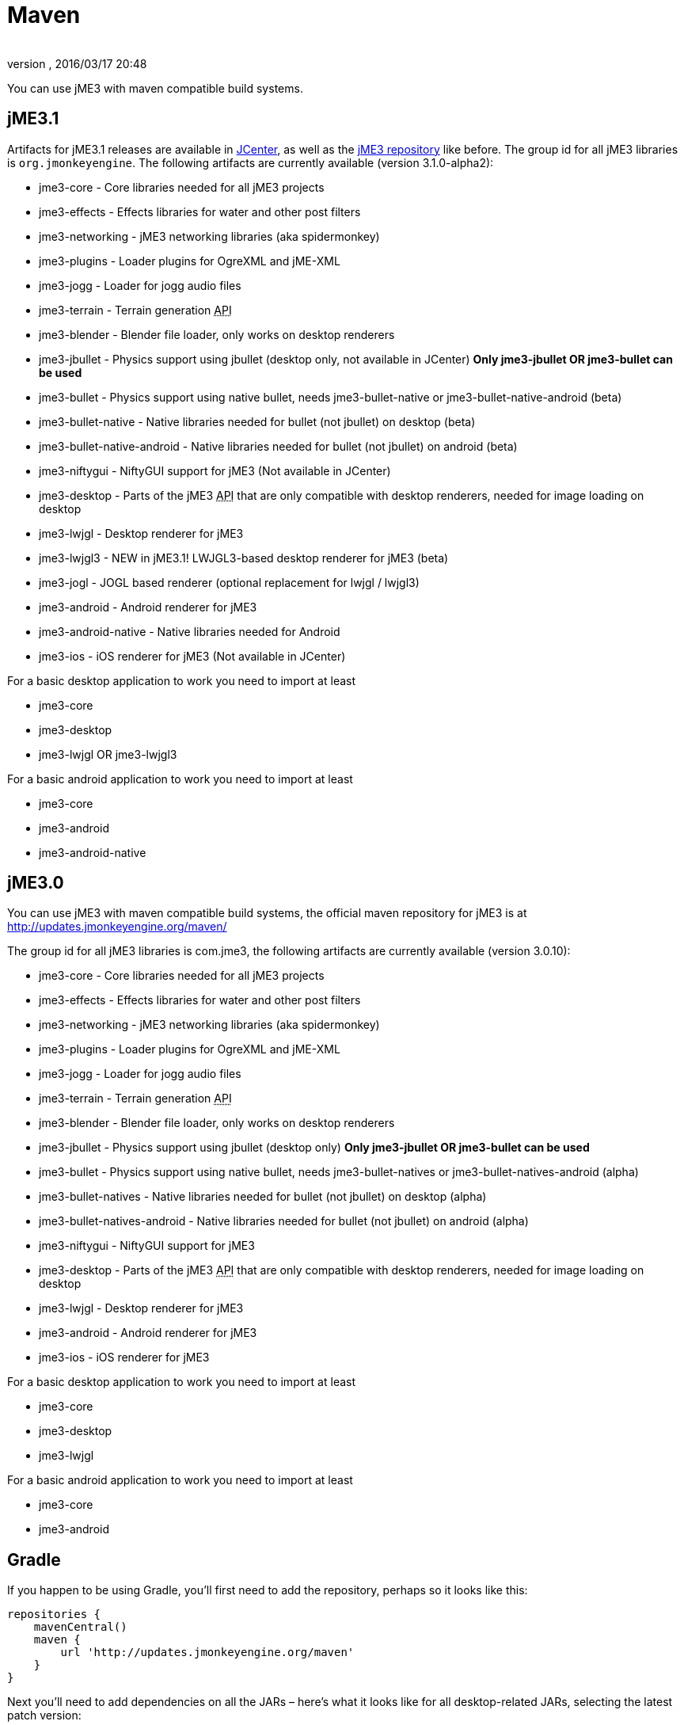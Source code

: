 = Maven
:author: 
:revnumber: 
:revdate: 2016/03/17 20:48
:relfileprefix: ../
:imagesdir: ..
ifdef::env-github,env-browser[:outfilesuffix: .adoc]


You can use jME3 with maven compatible build systems.


== jME3.1

Artifacts for jME3.1 releases are available in link:https://jcenter.bintray.com/org/jmonkeyengine/[JCenter], as well as the link:http://updates.jmonkeyengine.org/maven/[jME3 repository] like before.
The group id for all jME3 libraries is `org.jmonkeyengine`.
The following artifacts are currently available (version 3.1.0-alpha2):

*  jme3-core - Core libraries needed for all jME3 projects
*  jme3-effects - Effects libraries for water and other post filters
*  jme3-networking - jME3 networking libraries (aka spidermonkey)
*  jme3-plugins - Loader plugins for OgreXML and jME-XML
*  jme3-jogg - Loader for jogg audio files
*  jme3-terrain - Terrain generation +++<abbr title="Application Programming Interface">API</abbr>+++
*  jme3-blender - Blender file loader, only works on desktop renderers
*  jme3-jbullet - Physics support using jbullet (desktop only, not available in JCenter) *Only jme3-jbullet OR jme3-bullet can be used*
*  jme3-bullet - Physics support using native bullet, needs jme3-bullet-native or jme3-bullet-native-android (beta)
*  jme3-bullet-native - Native libraries needed for bullet (not jbullet) on desktop (beta)
*  jme3-bullet-native-android - Native libraries needed for bullet (not jbullet) on android (beta)
*  jme3-niftygui - NiftyGUI support for jME3 (Not available in JCenter)
*  jme3-desktop - Parts of the jME3 +++<abbr title="Application Programming Interface">API</abbr>+++ that are only compatible with desktop renderers, needed for image loading on desktop
*  jme3-lwjgl - Desktop renderer for jME3
*  jme3-lwjgl3 - NEW in jME3.1! LWJGL3-based desktop renderer for jME3 (beta)
*  jme3-jogl - JOGL based renderer (optional replacement for lwjgl / lwjgl3)
*  jme3-android - Android renderer for jME3
*  jme3-android-native - Native libraries needed for Android
*  jme3-ios - iOS renderer for jME3 (Not available in JCenter)

For a basic desktop application to work you need to import at least

*  jme3-core
*  jme3-desktop
*  jme3-lwjgl OR jme3-lwjgl3

For a basic android application to work you need to import at least

*  jme3-core
*  jme3-android
*  jme3-android-native


== jME3.0

You can use jME3 with maven compatible build systems, the official maven repository for jME3 is at
link:http://updates.jmonkeyengine.org/maven/[http://updates.jmonkeyengine.org/maven/]

The group id for all jME3 libraries is com.jme3, the following artifacts are currently available (version 3.0.10):

*  jme3-core - Core libraries needed for all jME3 projects
*  jme3-effects - Effects libraries for water and other post filters
*  jme3-networking - jME3 networking libraries (aka spidermonkey)
*  jme3-plugins - Loader plugins for OgreXML and jME-XML
*  jme3-jogg - Loader for jogg audio files
*  jme3-terrain - Terrain generation +++<abbr title="Application Programming Interface">API</abbr>+++
*  jme3-blender - Blender file loader, only works on desktop renderers
*  jme3-jbullet - Physics support using jbullet (desktop only) *Only jme3-jbullet OR jme3-bullet can be used*
*  jme3-bullet - Physics support using native bullet, needs jme3-bullet-natives or jme3-bullet-natives-android (alpha)
*  jme3-bullet-natives - Native libraries needed for bullet (not jbullet) on desktop (alpha)
*  jme3-bullet-natives-android - Native libraries needed for bullet (not jbullet) on android (alpha)
*  jme3-niftygui - NiftyGUI support for jME3
*  jme3-desktop - Parts of the jME3 +++<abbr title="Application Programming Interface">API</abbr>+++ that are only compatible with desktop renderers, needed for image loading on desktop
*  jme3-lwjgl - Desktop renderer for jME3
*  jme3-android - Android renderer for jME3
*  jme3-ios - iOS renderer for jME3

For a basic desktop application to work you need to import at least

*  jme3-core
*  jme3-desktop
*  jme3-lwjgl

For a basic android application to work you need to import at least

*  jme3-core
*  jme3-android


== Gradle

If you happen to be using Gradle, you'll first need to add the repository, perhaps so it looks like this:

[source]
----

repositories {
    mavenCentral()
    maven {
        url 'http://updates.jmonkeyengine.org/maven'
    }
}

----

Next you'll need to add dependencies on all the JARs – here's what it looks like for all desktop-related JARs, selecting the latest patch version:

[source]
----

dependencies {
    compile 'com.jme3:jme3-core:3.0.+'
    compile 'com.jme3:jme3-effects:3.0.+'
    compile 'com.jme3:jme3-networking:3.0.+'
    compile 'com.jme3:jme3-plugins:3.0.+'
    compile 'com.jme3:jme3-jogg:3.0.+'
    compile 'com.jme3:jme3-terrain:3.0.+'
    compile 'com.jme3:jme3-blender:3.0.+'
    compile 'com.jme3:jme3-jbullet:3.0.+'
    compile 'com.jme3:jme3-niftygui:3.0.+'
    compile 'com.jme3:jme3-desktop:3.0.+'
    compile 'com.jme3:jme3-lwjgl:3.0.+'
}

----

If you'd rather factor out the “3.0 bit, you can also do this:

[source]
----

def jmonkeyengine_version = '3.0'

dependencies {
    compile "com.jme3:jme3-core:$jmonkeyengine_version.+"
    compile "com.jme3:jme3-effects:$jmonkeyengine_version.+"
    compile "com.jme3:jme3-networking:$jmonkeyengine_version.+"
    compile "com.jme3:jme3-plugins:$jmonkeyengine_version.+"
    compile "com.jme3:jme3-jogg:$jmonkeyengine_version.+"
    compile "com.jme3:jme3-terrain:$jmonkeyengine_version.+"
    compile "com.jme3:jme3-blender:$jmonkeyengine_version.+"
    compile "com.jme3:jme3-jbullet:$jmonkeyengine_version.+"
    compile "com.jme3:jme3-niftygui:$jmonkeyengine_version.+"
    compile "com.jme3:jme3-desktop:$jmonkeyengine_version.+"
    compile "com.jme3:jme3-lwjgl:$jmonkeyengine_version.+"
}

----
